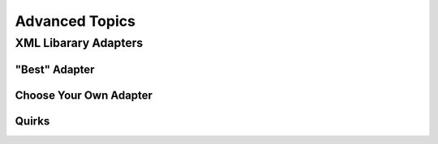 ===============
Advanced Topics
===============


.. _xml-lib-adapters:

XML Libarary Adapters
=====================


.. _best-adapter:

"Best" Adapter
--------------


Choose Your Own Adapter
-----------------------


Quirks
------


